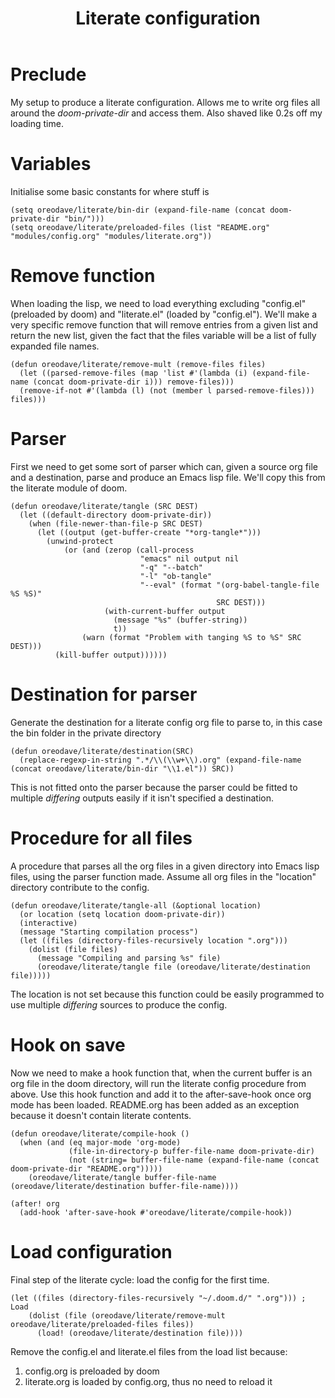 #+TITLE: Literate configuration

* Preclude
My setup to produce a literate configuration. Allows me to write org files all
around the /doom-private-dir/ and access them. Also shaved like 0.2s off my
loading time.
* Variables
Initialise some basic constants for where stuff is
#+BEGIN_SRC elisp
(setq oreodave/literate/bin-dir (expand-file-name (concat doom-private-dir "bin/")))
(setq oreodave/literate/preloaded-files (list "README.org" "modules/config.org" "modules/literate.org"))
#+END_SRC
* Remove function
When loading the lisp, we need to load everything excluding "config.el"
(preloaded by doom) and "literate.el" (loaded by "config.el"). We'll make a very
specific remove function that will remove entries from a given list and return
the new list, given the fact that the files variable will be a list of fully
expanded file names.
#+BEGIN_SRC elisp
(defun oreodave/literate/remove-mult (remove-files files)
  (let ((parsed-remove-files (map 'list #'(lambda (i) (expand-file-name (concat doom-private-dir i))) remove-files)))
  (remove-if-not #'(lambda (l) (not (member l parsed-remove-files))) files)))
#+END_SRC
* Parser
First we need to get some sort of parser which can, given a source org file and
a destination, parse and produce an Emacs lisp file. We'll copy this from the
literate module of doom.
#+BEGIN_SRC elisp
(defun oreodave/literate/tangle (SRC DEST)
  (let ((default-directory doom-private-dir))
    (when (file-newer-than-file-p SRC DEST)
      (let ((output (get-buffer-create "*org-tangle*")))
        (unwind-protect
            (or (and (zerop (call-process
                             "emacs" nil output nil
                             "-q" "--batch"
                             "-l" "ob-tangle"
                             "--eval" (format "(org-babel-tangle-file %S %S)"
                                              SRC DEST)))
                     (with-current-buffer output
                       (message "%s" (buffer-string))
                       t))
                (warn (format "Problem with tanging %S to %S" SRC DEST)))
          (kill-buffer output))))))
#+END_SRC
* Destination for parser
Generate the destination for a literate config org file to parse to, in this
case the bin folder in the private directory
#+BEGIN_SRC elisp
(defun oreodave/literate/destination(SRC)
  (replace-regexp-in-string ".*/\\(\\w+\\).org" (expand-file-name (concat oreodave/literate/bin-dir "\\1.el")) SRC))
#+END_SRC
This is not fitted onto the parser because the parser could be fitted to
multiple /differing/ outputs easily if it isn't specified a destination.
* Procedure for all files
A procedure that parses all the org files in a given directory into Emacs lisp
files, using the parser function made. Assume all org files in the "location"
directory contribute to the config.
#+BEGIN_SRC elisp
(defun oreodave/literate/tangle-all (&optional location)
  (or location (setq location doom-private-dir))
  (interactive)
  (message "Starting compilation process")
  (let ((files (directory-files-recursively location ".org")))
    (dolist (file files)
      (message "Compiling and parsing %s" file)
      (oreodave/literate/tangle file (oreodave/literate/destination file)))))
#+END_SRC
The location is not set because this function could be easily programmed to use
multiple /differing/ sources to produce the config.
* Hook on save
Now we need to make a hook function that, when the current buffer is an org file
in the doom directory, will run the literate config procedure from above. Use
this hook function and add it to the after-save-hook once org mode has been
loaded. README.org has been added as an exception because it doesn't contain
literate contents.
#+BEGIN_SRC elisp
(defun oreodave/literate/compile-hook ()
  (when (and (eq major-mode 'org-mode)
             (file-in-directory-p buffer-file-name doom-private-dir)
             (not (string= buffer-file-name (expand-file-name (concat doom-private-dir "README.org")))))
    (oreodave/literate/tangle buffer-file-name (oreodave/literate/destination buffer-file-name))))

(after! org
  (add-hook 'after-save-hook #'oreodave/literate/compile-hook))
#+END_SRC
* Load configuration
Final step of the literate cycle: load the config for the first time.
#+BEGIN_SRC elisp
(let ((files (directory-files-recursively "~/.doom.d/" ".org"))) ; Load
    (dolist (file (oreodave/literate/remove-mult oreodave/literate/preloaded-files files))
      (load! (oreodave/literate/destination file))))
#+END_SRC
Remove the config.el and literate.el files from the load list because:
1) config.org is preloaded by doom
2) literate.org is loaded by config.org, thus no need to reload it
